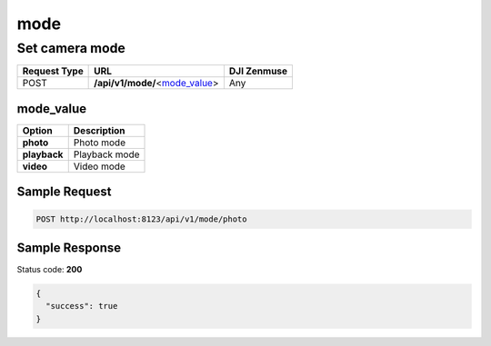 mode
====

Set camera mode
---------------

.. class:: request-table-3

+--------------+----------------------------------+-------------+
| Request Type |               URL                | DJI Zenmuse |
+==============+==================================+=============+
| POST         | **/api/v1/mode/**\<mode_value_\> | Any         |
+--------------+----------------------------------+-------------+

mode_value
~~~~~~~~~~

.. class:: option-table-2

+--------------+---------------+
|    Option    |  Description  |
+==============+===============+
| **photo**    | Photo mode    |
+--------------+---------------+
| **playback** | Playback mode |
+--------------+---------------+
| **video**    | Video mode    |
+--------------+---------------+

Sample Request
~~~~~~~~~~~~~~

.. code:: http

    POST http://localhost:8123/api/v1/mode/photo

Sample Response
~~~~~~~~~~~~~~~

Status code: **200**

.. code:: javascript

    {
      "success": true
    }
